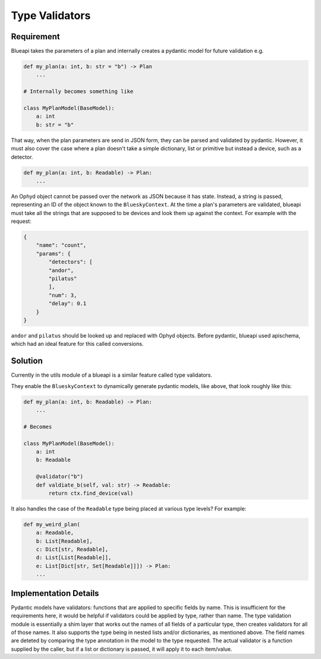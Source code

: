 Type Validators
===============

Requirement
-----------

Blueapi takes the parameters of a plan and internally creates a pydantic model for future validation e.g.

.. code:: python

    def my_plan(a: int, b: str = "b") -> Plan
        ...

    # Internally becomes something like

    class MyPlanModel(BaseModel):
        a: int
        b: str = "b"


That way, when the plan parameters are send in JSON form, they can be parsed and validated by pydantic. 
However, it must also cover the case where a plan doesn't take a simple dictionary, list or primitive but 
instead a device, such as a detector. 

.. code:: python

    def my_plan(a: int, b: Readable) -> Plan:
        ...


An Ophyd object cannot be passed over the network as JSON because it has state. 
Instead, a string is passed, representing an ID of the object known to the ``BlueskyContext``.
At the time a plan's parameters are validated, blueapi must take all the strings that are supposed
to be devices and look them up against the context. For example with the request:

.. code:: json

    {
        "name": "count",
        "params": {
            "detectors": [
            "andor",
            "pilatus"
            ],
            "num": 3,
            "delay": 0.1
        }
    }

``andor`` and ``pilatus`` should be looked up and replaced with Ophyd objects.
Before pydantic, blueapi used apischema, which had an ideal feature for this called conversions.


Solution
--------

Currently in the utils module of a blueapi is a similar feature called type validators.

They enable the ``BlueskyContext`` to dynamically generate pydantic models, like above, that look 
roughly like this:

.. code:: python
    
    def my_plan(a: int, b: Readable) -> Plan:
        ...

    # Becomes

    class MyPlanModel(BaseModel):
        a: int
        b: Readable

        @validator("b")
        def valdiate_b(self, val: str) -> Readable:
            return ctx.find_device(val)


It also handles the case of the ``Readable`` type being placed at various type levels? For example:

.. code:: python
    
    def my_weird_plan(
        a: Readable, 
        b: List[Readable], 
        c: Dict[str, Readable], 
        d: List[List[Readable]], 
        e: List[Dict[str, Set[Readable]]]) -> Plan:
        ...


Implementation Details
----------------------

Pydantic models have validators: functions that are applied to specific fields by name. This is
insufficient for the requirements here, it would be helpful if validators could be applied by type, 
rather than name.
The type validation module is essentially a shim layer that works out the names of all fields of a
particular type, then creates validators for all of those names. It also supports the type being in
nested lists and/or dictionaries, as mentioned above.
The field names are deteted by comparing the type annotation in the model to the type requested.
The actual validator is a function supplied by the caller, but if a list or dictionary is passed,
it will apply it to each item/value.